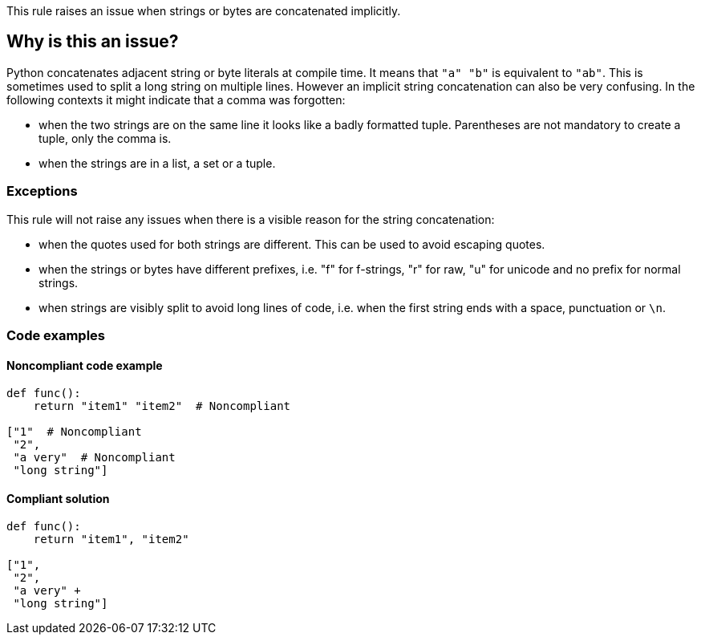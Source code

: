 This rule raises an issue when strings or bytes are concatenated implicitly.

== Why is this an issue?

Python concatenates adjacent string or byte literals at compile time. It means that ``++"a" "b"++`` is equivalent to ``++"ab"++``. 
This is sometimes used to split a long string on multiple lines. However an implicit string concatenation can also be very confusing. 
In the following contexts it might indicate that a comma was forgotten:

* when the two strings are on the same line it looks like a badly formatted tuple. 
Parentheses are not mandatory to create a tuple, only the comma is.
* when the strings are in a list, a set or a tuple.


=== Exceptions

This rule will not raise any issues when there is a visible reason for the string concatenation:

* when the quotes used for both strings are different. This can be used to avoid escaping quotes.
* when the strings or bytes have different prefixes, i.e. "f" for f-strings, "r" for raw, "u" for unicode and no prefix for normal strings.
* when strings are visibly split to avoid long lines of code, i.e. when the first string ends with a space, punctuation or ``++\n++``.

=== Code examples

==== Noncompliant code example

[source,python,diff-id=1,diff-type=noncompliant]
----
def func():
    return "item1" "item2"  # Noncompliant

["1"  # Noncompliant
 "2",
 "a very"  # Noncompliant
 "long string"]
----


==== Compliant solution

[source,python,diff-id=1,diff-type=compliant]
----
def func():
    return "item1", "item2"

["1",
 "2",
 "a very" +
 "long string"]
----



ifdef::env-github,rspecator-view[]

'''
== Implementation Specification
(visible only on this page)

=== Message

When the strings are on multiple lines:

* "Add a "+" operator to make the string concatenation explicit; or did you forget a comma?"
When the strings are on the same line:

* "Merge these implicitly concatenated strings; or did you forget a comma?"


=== Highlighting

Primary: The end quote of the first concatenated string/bytes literal

Secondary:

* location: the starting quote of the next string/bytes/literal
* no message


endif::env-github,rspecator-view[]
